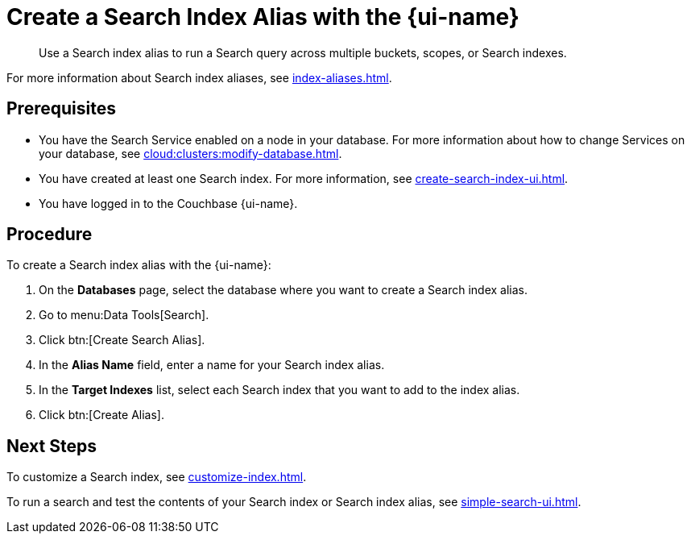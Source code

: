 = Create a Search Index Alias with the {page-ui-name}
:page-topic-type: guide
:page-ui-name: {ui-name}
:page-product-name: {product-name}
:description: Use a Search index alias to run a Search query across multiple buckets, scopes, or Search indexes. 

[abstract]
{description}

For more information about Search index aliases, see xref:index-aliases.adoc[].

== Prerequisites

* You have the Search Service enabled on a node in your database.
For more information about how to change Services on your database, see xref:cloud:clusters:modify-database.adoc[].

* You have created at least one Search index.
For more information, see xref:create-search-index-ui.adoc[].

* You have logged in to the Couchbase {page-ui-name}. 

== Procedure

To create a Search index alias with the {page-ui-name}: 

. On the *Databases* page, select the database where you want to create a Search index alias.
. Go to menu:Data Tools[Search].
. Click btn:[Create Search Alias].
. In the *Alias Name* field, enter a name for your Search index alias. 
. In the *Target Indexes* list, select each Search index that you want to add to the index alias. 
. Click btn:[Create Alias].

== Next Steps

To customize a Search index, see xref:customize-index.adoc[].

To run a search and test the contents of your Search index or Search index alias, see xref:simple-search-ui.adoc[].